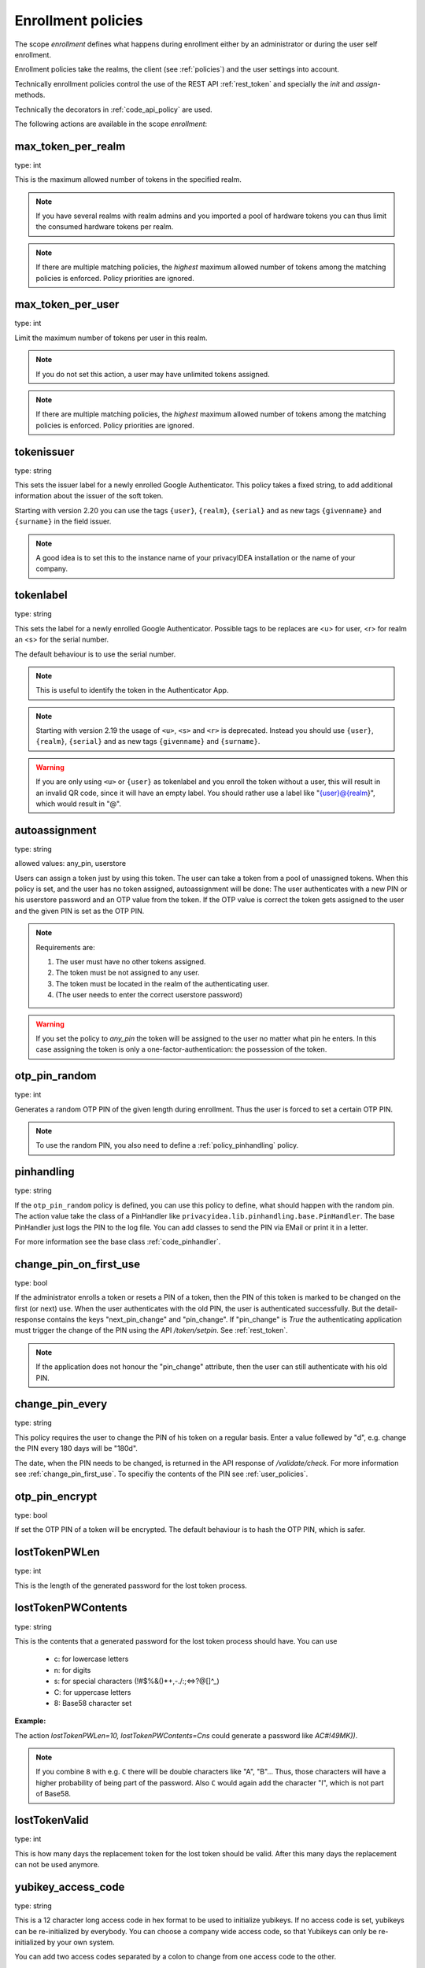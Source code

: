 .. _enrollment_policies:

Enrollment policies
-------------------

.. index:: enrollment policies

The scope *enrollment* defines what happens during enrollment
either by an administrator or during the user self enrollment.

Enrollment policies take the realms, the client (see :ref:`policies`)
and the user settings into account.

Technically enrollment policies control the use of the
REST API :ref:`rest_token` and specially the *init* and *assign*-methods.

Technically the decorators in :ref:`code_api_policy` are used.

The following actions are available in the scope 
*enrollment*:

max_token_per_realm
~~~~~~~~~~~~~~~~~~~

type: int

This is the maximum allowed number of tokens in the specified realm.

.. note:: If you have several realms with realm admins and you
   imported a pool of hardware tokens you can thus limit the
   consumed hardware tokens per realm.

.. note:: If there are multiple matching policies, the *highest* maximum
   allowed number of tokens among the matching policies is enforced.
   Policy priorities are ignored.

max_token_per_user
~~~~~~~~~~~~~~~~~~

type: int

Limit the maximum number of tokens per user in this realm.

.. note:: If you do not set this action, a user may have
   unlimited tokens assigned.

.. note:: If there are multiple matching policies, the *highest* maximum
   allowed number of tokens among the matching policies is enforced.
   Policy priorities are ignored.

tokenissuer
~~~~~~~~~~~

type: string

This sets the issuer label for a newly enrolled Google Authenticator.
This policy takes a fixed string, to add additional information about the
issuer of the soft token.

Starting with version 2.20 you can use the tags ``{user}``, ``{realm}``, ``{serial}``
and as new tags ``{givenname}`` and ``{surname}`` in the field issuer.

.. note:: A good idea is to set this to the instance name of your privacyIDEA
   installation or the name of your company.

tokenlabel
~~~~~~~~~~

type: string

This sets the label for a newly enrolled Google Authenticator.
Possible tags to be replaces are <u> for user, <r> for realm an
<s> for the serial number.

The default behaviour is to use the serial number.

.. note:: This is useful to identify the token in the Authenticator App.

.. note:: Starting with version 2.19 the usage of ``<u>``, ``<s>`` and ``<r>``
   is deprecated. Instead you should use ``{user}``, ``{realm}``,
   ``{serial}`` and as new tags ``{givenname}`` and ``{surname}``.

.. warning:: If you are only using ``<u>`` or ``{user}`` as tokenlabel and you
   enroll the token without a user, this will result in an invalid QR code,
   since it will have an empty label.
   You should rather use a label like "{user}@{realm}",
   which would result in "@".


.. _autoassignment:

autoassignment
~~~~~~~~~~~~~~

.. index:: autoassignment

type: string

allowed values: any_pin, userstore

Users can assign a token just by using this token. The user can take
a token from a pool of unassigned tokens. When this policy is set,
and the user has no token assigned, autoassignment will be done:
The user authenticates with a new PIN or his userstore password and an OTP
value from the token.
If the OTP value is correct the token gets assigned to the user and the given
PIN is set as the OTP PIN.

.. note:: Requirements are:

  1. The user must have no other tokens assigned.
  2. The token must be not assigned to any user.
  3. The token must be located in the realm of the authenticating user.
  4. (The user needs to enter the correct userstore password)

.. warning:: If you set the policy to *any_pin* the token will be assigned to
   the user no matter what pin he enters.
   In this case assigning the token is only a
   one-factor-authentication: the possession of the token.



otp_pin_random
~~~~~~~~~~~~~~

type: int

Generates a random OTP PIN of the given length during enrollment. Thus the user
is forced to set a certain OTP PIN.

.. note:: To use the random PIN, you also need to define a
   :ref:`policy_pinhandling` policy.

.. _policy_pinhandling:

pinhandling
~~~~~~~~~~~
.. index:: PinHandler

type: string

If the ``otp_pin_random`` policy is defined, you can use this policy to
define, what should happen with the random pin.
The action value take the class of a PinHandler like
``privacyidea.lib.pinhandling.base.PinHandler``.
The base PinHandler just logs the PIN to the log file. You can add classes to
send the PIN via EMail or print it in a letter.

For more information see the base class :ref:`code_pinhandler`.

.. _change_pin_first_use:

change_pin_on_first_use
~~~~~~~~~~~~~~~~~~~~~~~
.. index:: PIN policies, Change PIN

type: bool

If the administrator enrolls a token or resets a PIN of a token, then the PIN
of this token is marked to be changed on the first (or next) use.
When the user authenticates with the old PIN, the user is authenticated
successfully. But the detail-response contains the keys "next_pin_change" and
"pin_change". If "pin_change" is *True* the authenticating application must
trigger the change of the PIN using the API */token/setpin*. See
:ref:`rest_token`.

.. note:: If the application does not honour the "pin_change" attribute, then
   the user can still authenticate with his old PIN.

change_pin_every
~~~~~~~~~~~~~~~~
.. index:: PIN policies, Change PIN

type: string

This policy requires the user to change the PIN of his token on a regular
basis. Enter a value follewed by "d", e.g. change the PIN every 180 days will
be "180d".

The date, when the PIN needs to be changed, is returned in the API response
of */validate/check*. For more information see :ref:`change_pin_first_use`.
To specifiy the contents of the PIN see :ref:`user_policies`.

otp_pin_encrypt
~~~~~~~~~~~~~~~

type: bool

If set the OTP PIN of a token will be encrypted. The default
behaviour is to hash the OTP PIN, which is safer.


lostTokenPWLen
~~~~~~~~~~~~~~

.. index:: lost token

type: int

This is the length of the generated password for the lost token process.
 
lostTokenPWContents
~~~~~~~~~~~~~~~~~~~

type: string

This is the contents that a generated password for the lost token process
should have. You can use

 * c: for lowercase letters
 * n: for digits
 * s: for special characters (!#$%&()*+,-./:;<=>?@[]^_)
 * C: for uppercase letters
 * 8: Base58 character set

**Example:**

The action *lostTokenPWLen=10, lostTokenPWContents=Cns* could generate a
password like *AC#!49MK))*.

.. note:: If you combine ``8`` with e.g. ``C`` there will be double characters
   like "A", "B"... Thus, those characters will have a higher probability of being
   part of the password. Also ``C`` would again add the character "I", which is
   not part of Base58.

lostTokenValid
~~~~~~~~~~~~~~

type: int

This is how many days the replacement token for the lost token should 
be valid. After this many days the replacement can not be used anymore.

yubikey_access_code
~~~~~~~~~~~~~~~~~~~

type: string

This is a 12 character long access code in hex format to be used to initialize yubikeys. If
no access code is set, yubikeys can be re-initialized by everybody. You can choose
a company wide access code, so that Yubikeys can only be re-initialized by your own system.

You can add two access codes separated by a colon to change from one access code to the other.

   313233343536:414243444546


papertoken_count
~~~~~~~~~~~~~~~~

type: int

This is a specific action of the paper token. Here the administrator can
define how many OTP values should be printed on the paper token.

tantoken_count
~~~~~~~~~~~~~~

type: int

This is a specific action for the TAN token. The administrator can define
how many TANs will be generated and printed.


u2f_req
~~~~~~~

type: string

Only the specified U2F devices are allowed to be registered.
The action can be specified like this:

    u2f_req=subject/.*Yubico.*/

The the key word can be "subject", "issuer" or "serial". Followed by a
regular expression. During registration of the U2F device the information
is fetched from the attestation certificate.
Only if the attribute in the attestation certificate matches accordingly the
token can be registered.

.. _policy_u2f_no_verify_certificate:

u2f_no_verify_certificate
~~~~~~~~~~~~~~~~~~~~~~~~~

type: bool

By default the validity period of the attestation certificate of a U2F device gets
verified during the registration process.
If you do not want to verify the validity period, you can check this action.


.. _2step_parameters:

{type}_2step_clientsize, {type}_2step_serversize, {type}_2step_difficulty
~~~~~~~~~~~~~~~~~~~~~~~~~~~~~~~~~~~~~~~~~~~~~~~~~~~~~~~~~~~~~~~~~~~~~~~~~

type: string

These are token type specific parameters. They control the key generation during the
2step token enrollment (see :ref:`2step_enrollment`).

The ``serversize`` is the optional size (in bytes) of the server's key part.
The ``clientsize`` is the size (in bytes) of the smartphone's key part.
The ``difficulty`` is a parameter for the key generation.
In the implementation in version 2.21 PBKDF2 is used. In this case the ``difficulty``
specifies the number of rounds.

This is new in version 2.21

.. _policy_firebase_config:

push_firebase_configuration
~~~~~~~~~~~~~~~~~~~~~~~~~~~

type: string

For enrolling a :ref:`push token`, the administrator can select which
Firebase configuration should be used.
The administrator can create several connections to the Firebase service
(see :ref:`firebase_provider`).
This way even different Firebase configurations could be
used depending on the user's realm or the IP address.

This is new in version 3.0